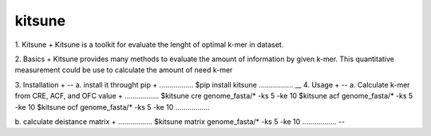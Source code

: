 kitsune
--------

1. Kitsune
+
Kitsune is a toolkit for evaluate the lenght of optimal k-mer in dataset.

2. Basics
+
Kitsune provides many methods to evaluate the amount of information by given k-mer.
This quantitative measurement could be use to calculate the amount of need k-mer

3. Installation
+
--
a. install it throught pip
+
.................
$pip install kitsune
.................
__
4. Usage
+
--
a. Calculate k-mer from CRE, ACF, and OFC value
+
.................
$kitsune cre genome_fasta/* -ks 5 -ke 10
$kitsune acf genome_fasta/* -ks 5 -ke 10
$kitsune ocf genome_fasta/* -ks 5 -ke 10
.................

b. calculate deistance matrix
+
.................
$kitsune matrix genome_fasta/* -ks 5 -ke 10
.................
--